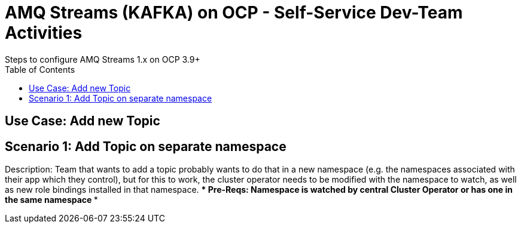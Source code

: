 = AMQ Streams (KAFKA) on OCP  - Self-Service Dev-Team Activities 
Steps to configure AMQ Streams 1.x on OCP 3.9+
:toc:


== Use Case: Add new Topic

== Scenario 1: Add Topic on separate namespace

Description: Team that wants to add a topic probably wants to do that in a new namespace (e.g. the namespaces associated with their app which they control), but for this to work, the cluster operator needs to be modified with the namespace to watch, as well as new role bindings installed in that namespace. 
*** Pre-Reqs: Namespace is watched by central Cluster Operator or has one in the same namespace
***
